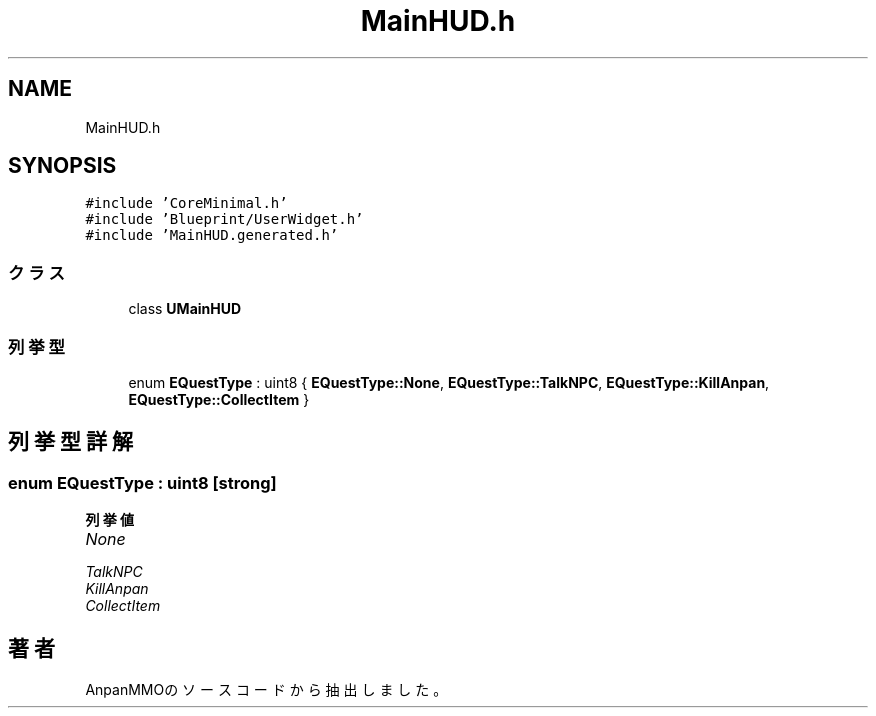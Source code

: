.TH "MainHUD.h" 3 "2018年12月21日(金)" "AnpanMMO" \" -*- nroff -*-
.ad l
.nh
.SH NAME
MainHUD.h
.SH SYNOPSIS
.br
.PP
\fC#include 'CoreMinimal\&.h'\fP
.br
\fC#include 'Blueprint/UserWidget\&.h'\fP
.br
\fC#include 'MainHUD\&.generated\&.h'\fP
.br

.SS "クラス"

.in +1c
.ti -1c
.RI "class \fBUMainHUD\fP"
.br
.in -1c
.SS "列挙型"

.in +1c
.ti -1c
.RI "enum \fBEQuestType\fP : uint8 { \fBEQuestType::None\fP, \fBEQuestType::TalkNPC\fP, \fBEQuestType::KillAnpan\fP, \fBEQuestType::CollectItem\fP }"
.br
.in -1c
.SH "列挙型詳解"
.PP 
.SS "enum \fBEQuestType\fP : uint8\fC [strong]\fP"

.PP
\fB列挙値\fP
.in +1c
.TP
\fB\fINone \fP\fP
.TP
\fB\fITalkNPC \fP\fP
.TP
\fB\fIKillAnpan \fP\fP
.TP
\fB\fICollectItem \fP\fP
.SH "著者"
.PP 
 AnpanMMOのソースコードから抽出しました。
